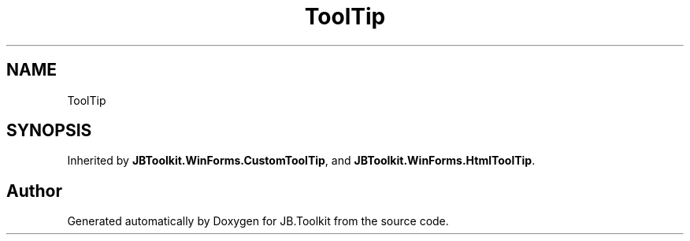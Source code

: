 .TH "ToolTip" 3 "Mon Aug 31 2020" "JB.Toolkit" \" -*- nroff -*-
.ad l
.nh
.SH NAME
ToolTip
.SH SYNOPSIS
.br
.PP
.PP
Inherited by \fBJBToolkit\&.WinForms\&.CustomToolTip\fP, and \fBJBToolkit\&.WinForms\&.HtmlToolTip\fP\&.

.SH "Author"
.PP 
Generated automatically by Doxygen for JB\&.Toolkit from the source code\&.
